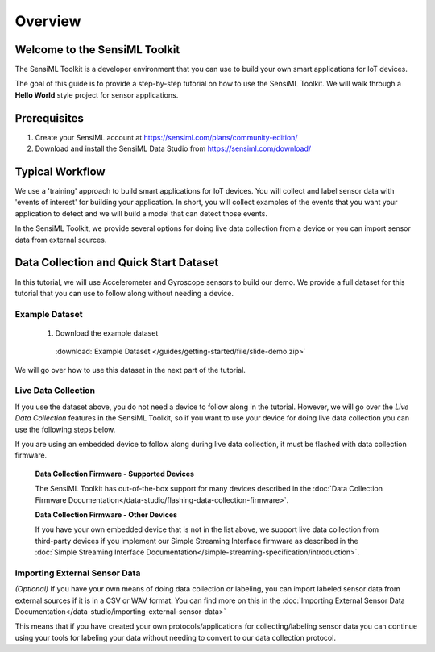 .. meta::
   :title: SensiML Toolkit - Getting Started
   :description: Get started with the SensiML Toolkit. Learn how to label sensor data, generate algorithms, and build firmware code with SensiML.

Overview
--------

Welcome to the SensiML Toolkit
``````````````````````````````

The SensiML Toolkit is a developer environment that you can use to build your own smart applications for IoT devices.

The goal of this guide is to provide a step-by-step tutorial on how to use the SensiML Toolkit. We will walk through a **Hello World** style project for sensor applications.


Prerequisites
`````````````

1. Create your SensiML account at `<https://sensiml.com/plans/community-edition/>`_

2. Download and install the SensiML Data Studio from `<https://sensiml.com/download/>`_


Typical Workflow
````````````````

We use a 'training' approach to build smart applications for IoT devices. You will collect and label sensor data with 'events of interest' for building your application. In short, you will collect examples of the events that you want your application to detect and we will build a model that can detect those events.

In the SensiML Toolkit, we provide several options for doing live data collection from a device or you can import sensor data from external sources.


Data Collection and Quick Start Dataset
```````````````````````````````````````

In this tutorial, we will use Accelerometer and Gyroscope sensors to build our demo. We provide a full dataset for this tutorial that you can use to follow along without needing a device.

Example Dataset
^^^^^^^^^^^^^^^

 1. Download the example dataset

   :download:`Example Dataset </guides/getting-started/file/slide-demo.zip>`

We will go over how to use this dataset in the next part of the tutorial.

Live Data Collection
^^^^^^^^^^^^^^^^^^^^

If you use the dataset above, you do not need a device to follow along in the tutorial. However, we will go over the *Live Data Collection* features in the SensiML Toolkit, so if you want to use your device for doing live data collection you can use the following steps below.

If you are using an embedded device to follow along during live data collection, it must be flashed with data collection firmware.

 **Data Collection Firmware - Supported Devices**

 The SensiML Toolkit has out-of-the-box support for many devices described in the :doc:`Data Collection Firmware Documentation</data-studio/flashing-data-collection-firmware>`.

 **Data Collection Firmware - Other Devices**

 If you have your own embedded device that is not in the list above, we support live data collection from third-party devices if you implement our Simple Streaming Interface firmware as described in the :doc:`Simple Streaming Interface Documentation</simple-streaming-specification/introduction>`.

Importing External Sensor Data
^^^^^^^^^^^^^^^^^^^^^^^^^^^^^^

*(Optional)* If you have your own means of doing data collection or labeling, you can import labeled sensor data from external sources if it is in a CSV or WAV format. You can find more on this in the :doc:`Importing External Sensor Data Documentation</data-studio/importing-external-sensor-data>` 

This means that if you have created your own protocols/applications for collecting/labeling sensor data you can continue using your tools for labeling your data without needing to convert to our data collection protocol.
